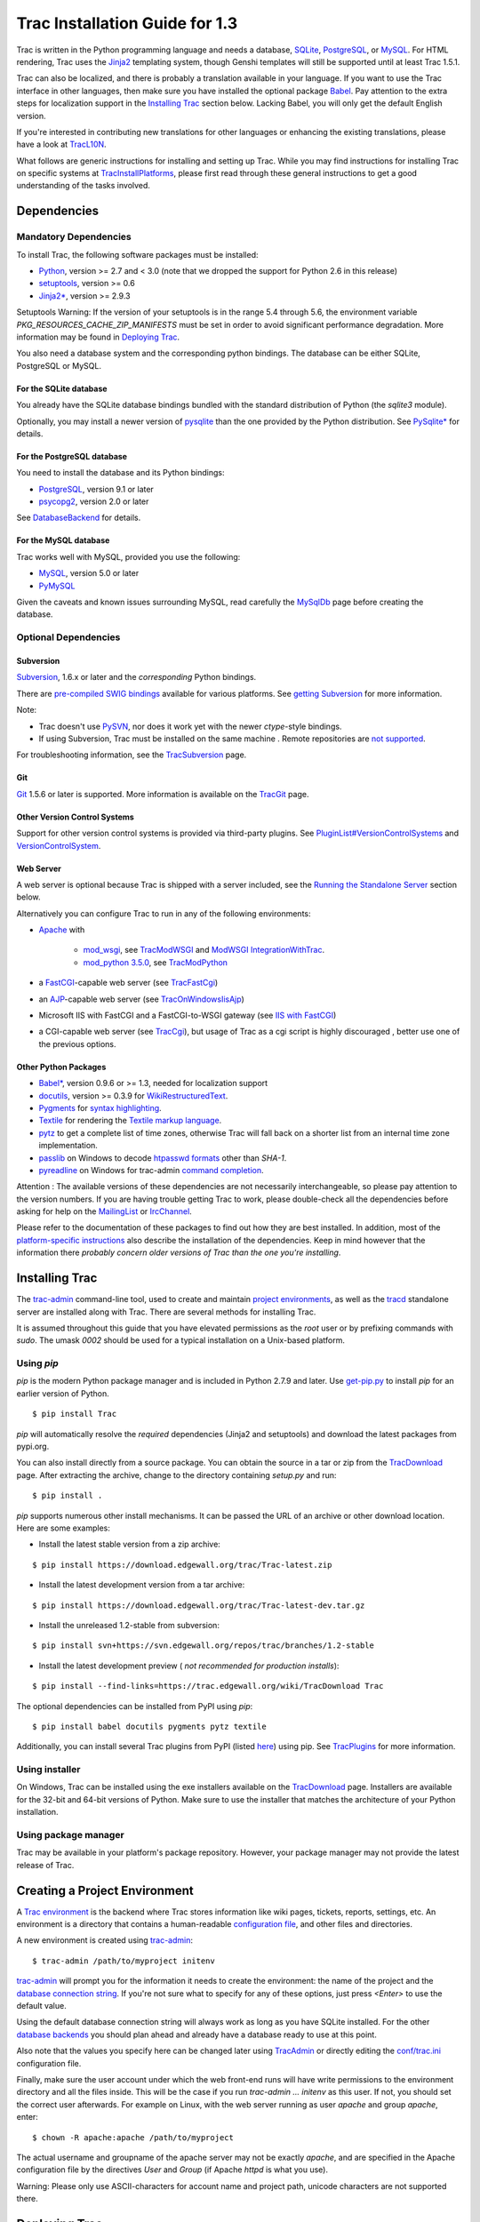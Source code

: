 Trac Installation Guide for 1.3
===============================

Trac is written in the Python programming language and needs a
database, `SQLite`_, `PostgreSQL`_, or `MySQL`_. For HTML rendering,
Trac uses the `Jinja2`_ templating system, though Genshi templates
will still be supported until at least Trac 1.5.1.

Trac can also be localized, and there is probably a translation
available in your language. If you want to use the Trac interface in
other languages, then make sure you have installed the optional
package `Babel`_. Pay attention to the extra steps for localization
support in the `Installing Trac`_ section below. Lacking Babel, you
will only get the default English version.

If you're interested in contributing new translations for other
languages or enhancing the existing translations, please have a look
at `TracL10N`_.

What follows are generic instructions for installing and setting up
Trac. While you may find instructions for installing Trac on specific
systems at `TracInstallPlatforms`_, please first read through these
general instructions to get a good understanding of the tasks
involved.


Dependencies
------------


Mandatory Dependencies
~~~~~~~~~~~~~~~~~~~~~~

To install Trac, the following software packages must be installed:


+ `Python`_, version >= 2.7 and < 3.0 (note that we dropped the
  support for Python 2.6 in this release)
+ `setuptools`_, version >= 0.6
+ `Jinja2*`_, version >= 2.9.3


Setuptools Warning: If the version of your setuptools is in the range
5.4 through 5.6, the environment variable
`PKG_RESOURCES_CACHE_ZIP_MANIFESTS` must be set in order to avoid
significant performance degradation. More information may be found in
`Deploying Trac`_.

You also need a database system and the corresponding python bindings.
The database can be either SQLite, PostgreSQL or MySQL.


For the SQLite database
```````````````````````

You already have the SQLite database bindings bundled with the
standard distribution of Python (the `sqlite3` module).

Optionally, you may install a newer version of `pysqlite`_ than the
one provided by the Python distribution. See `PySqlite*`_ for details.


For the PostgreSQL database
```````````````````````````

You need to install the database and its Python bindings:


+ `PostgreSQL`_, version 9.1 or later
+ `psycopg2`_, version 2.0 or later


See `DatabaseBackend`_ for details.


For the MySQL database
``````````````````````

Trac works well with MySQL, provided you use the following:


+ `MySQL`_, version 5.0 or later
+ `PyMySQL`_


Given the caveats and known issues surrounding MySQL, read carefully
the `MySqlDb`_ page before creating the database.


Optional Dependencies
~~~~~~~~~~~~~~~~~~~~~


Subversion
``````````

`Subversion`_, 1.6.x or later and the *corresponding* Python bindings.

There are `pre-compiled SWIG bindings`_ available for various
platforms. See `getting Subversion`_ for more information.

Note:


+ Trac doesn't use `PySVN`_, nor does it work yet with the newer
  `ctype`-style bindings.
+ If using Subversion, Trac must be installed on the same machine .
  Remote repositories are `not supported`_.


For troubleshooting information, see the `TracSubversion`_ page.


Git
```

`Git`_ 1.5.6 or later is supported. More information is available on
the `TracGit`_ page.


Other Version Control Systems
`````````````````````````````

Support for other version control systems is provided via third-party
plugins. See `PluginList#VersionControlSystems`_ and
`VersionControlSystem`_.


Web Server
``````````

A web server is optional because Trac is shipped with a server
included, see the `Running the Standalone Server`_ section below.

Alternatively you can configure Trac to run in any of the following
environments:


+ `Apache`_ with

    + `mod_wsgi`_, see `TracModWSGI`_ and `ModWSGI IntegrationWithTrac`_.
    + `mod_python 3.5.0`_, see `TracModPython`_

+ a `FastCGI`_-capable web server (see `TracFastCgi`_)
+ an `AJP`_-capable web server (see `TracOnWindowsIisAjp`_)
+ Microsoft IIS with FastCGI and a FastCGI-to-WSGI gateway (see `IIS
  with FastCGI`_)
+ a CGI-capable web server (see `TracCgi`_), but usage of Trac as a
  cgi script is highly discouraged , better use one of the previous
  options.


Other Python Packages
`````````````````````


+ `Babel*`_, version 0.9.6 or >= 1.3, needed for localization support
+ `docutils`_, version >= 0.3.9 for `WikiRestructuredText`_.
+ `Pygments`_ for `syntax highlighting`_.
+ `Textile`_ for rendering the `Textile markup language`_.
+ `pytz`_ to get a complete list of time zones, otherwise Trac will
  fall back on a shorter list from an internal time zone implementation.
+ `passlib`_ on Windows to decode `htpasswd formats`_ other than
  `SHA-1`.
+ `pyreadline`_ on Windows for trac-admin `command completion`_.


Attention : The available versions of these dependencies are not
necessarily interchangeable, so please pay attention to the version
numbers. If you are having trouble getting Trac to work, please
double-check all the dependencies before asking for help on the
`MailingList`_ or `IrcChannel`_.

Please refer to the documentation of these packages to find out how
they are best installed. In addition, most of the `platform-specific
instructions`_ also describe the installation of the dependencies.
Keep in mind however that the information there *probably concern
older versions of Trac than the one you're installing*.


Installing Trac
---------------

The `trac-admin`_ command-line tool, used to create and maintain
`project environments`_, as well as the `tracd`_ standalone server are
installed along with Trac. There are several methods for installing
Trac.

It is assumed throughout this guide that you have elevated permissions
as the `root` user or by prefixing commands with `sudo`. The umask
`0002` should be used for a typical installation on a Unix-based
platform.


Using `pip`
~~~~~~~~~~~

`pip` is the modern Python package manager and is included in Python
2.7.9 and later. Use `get-pip.py`_ to install `pip` for an earlier
version of Python.


::

    $ pip install Trac


`pip` will automatically resolve the *required* dependencies (Jinja2
and setuptools) and download the latest packages from pypi.org.

You can also install directly from a source package. You can obtain
the source in a tar or zip from the `TracDownload`_ page. After
extracting the archive, change to the directory containing `setup.py`
and run:


::

    $ pip install .


`pip` supports numerous other install mechanisms. It can be passed the
URL of an archive or other download location. Here are some examples:


+ Install the latest stable version from a zip archive:

::

    $ pip install https://download.edgewall.org/trac/Trac-latest.zip


+ Install the latest development version from a tar archive:

::

    $ pip install https://download.edgewall.org/trac/Trac-latest-dev.tar.gz


+ Install the unreleased 1.2-stable from subversion:

::

    $ pip install svn+https://svn.edgewall.org/repos/trac/branches/1.2-stable


+ Install the latest development preview ( *not recommended for
  production installs*):

::

    $ pip install --find-links=https://trac.edgewall.org/wiki/TracDownload Trac


The optional dependencies can be installed from PyPI using `pip`:


::

    $ pip install babel docutils pygments pytz textile


Additionally, you can install several Trac plugins from PyPI (listed
`here`_) using pip. See `TracPlugins`_ for more information.


Using installer
~~~~~~~~~~~~~~~

On Windows, Trac can be installed using the exe installers available
on the `TracDownload`_ page. Installers are available for the 32-bit
and 64-bit versions of Python. Make sure to use the installer that
matches the architecture of your Python installation.


Using package manager
~~~~~~~~~~~~~~~~~~~~~

Trac may be available in your platform's package repository. However,
your package manager may not provide the latest release of Trac.


Creating a Project Environment
------------------------------

A `Trac environment`_ is the backend where Trac stores information
like wiki pages, tickets, reports, settings, etc. An environment is a
directory that contains a human-readable `configuration file`_, and
other files and directories.

A new environment is created using `trac-admin`_:


::

    $ trac-admin /path/to/myproject initenv


`trac-admin`_ will prompt you for the information it needs to create
the environment: the name of the project and the `database connection
string`_. If you're not sure what to specify for any of these options,
just press `<Enter>` to use the default value.

Using the default database connection string will always work as long
as you have SQLite installed. For the other `database backends`_ you
should plan ahead and already have a database ready to use at this
point.

Also note that the values you specify here can be changed later using
`TracAdmin`_ or directly editing the `conf/trac.ini`_ configuration
file.

Finally, make sure the user account under which the web front-end runs
will have write permissions to the environment directory and all the
files inside. This will be the case if you run `trac-admin ...
initenv` as this user. If not, you should set the correct user
afterwards. For example on Linux, with the web server running as user
`apache` and group `apache`, enter:


::

    $ chown -R apache:apache /path/to/myproject


The actual username and groupname of the apache server may not be
exactly `apache`, and are specified in the Apache configuration file
by the directives `User` and `Group` (if Apache `httpd` is what you
use).

Warning: Please only use ASCII-characters for account name and project
path, unicode characters are not supported there.


Deploying Trac
--------------

Setuptools Warning: If the version of your setuptools is in the range
5.4 through 5.6, the environment variable
`PKG_RESOURCES_CACHE_ZIP_MANIFESTS` must be set in order to avoid
significant performance degradation.

If running `tracd`, the environment variable can be set system-wide or
for just the user that runs the `tracd` process. There are several
ways to accomplish this in addition to what is discussed here, and
depending on the distribution of your OS.

To be effective system-wide a shell script with the `export` statement
may be added to `/etc/profile.d`. To be effective for a user session
the `export` statement may be added to `~/.profile`.


::

    export PKG_RESOURCES_CACHE_ZIP_MANIFESTS=1


Alternatively, the variable can be set in the shell before executing
`tracd`:


::

    $ PKG_RESOURCES_CACHE_ZIP_MANIFESTS=1 tracd --port 8000 /path/to/myproject


If running the Apache web server, Ubuntu/Debian users should add the
`export` statement to `/etc/apache2/envvars`. RedHat/CentOS/Fedora
should can add the `export` statement to `/etc/sysconfig/httpd`.


Running the Standalone Server
~~~~~~~~~~~~~~~~~~~~~~~~~~~~~

After having created a Trac environment, you can easily try the web
interface by running the standalone server `tracd`_:


::

    $ tracd --port 8000 /path/to/myproject


Then, open a browser and visit `http://localhost:8000/`. You should
get a simple listing of all environments that `tracd` knows about.
Follow the link to the environment you just created, and you should
see Trac in action. If you only plan on managing a single project with
Trac you can have the standalone server skip the environment list by
starting it like this:


::

    $ tracd -s --port 8000 /path/to/myproject


Running Trac on a Web Server
~~~~~~~~~~~~~~~~~~~~~~~~~~~~

Trac provides various options for connecting to a "real" web server:


+ `FastCGI*`_
+ `Apache with mod_wsgi`_
+ `Apache with mod_python`_
+ *`CGI`_ (should not be used, as the performance is far from
  optimal)*


Trac also supports `AJP*`_ which may be your choice if you want to
connect to IIS. Other deployment scenarios are possible: `nginx`_,
`uwsgi`_, `Isapi-wsgi`_ etc.


Generating the Trac cgi-bin directory
`````````````````````````````````````

Application scripts for CGI, FastCGI and mod-wsgi can be generated
using the `trac-admin`_ `deploy` command:

::

    deploy <directory>
    
        Extract static resources from Trac and all plugins
    


Grant the web server execution right on scripts in the `cgi-bin`
directory.

For example, the following yields a typical directory structure:


::

    $ mkdir -p /var/trac
    $ trac-admin /var/trac/<project> initenv
    $ trac-admin /var/trac/<project> deploy /var/www
    $ ls /var/www
    cgi-bin htdocs
    $ chmod ugo+x /var/www/cgi-bin/*


Mapping Static Resources
````````````````````````

Without additional configuration, Trac will handle requests for static
resources such as stylesheets and images. For anything other than a
`TracStandalone`_ deployment, this is not optimal as the web server
can be set up to directly serve the static resources. For CGI setup,
this is highly undesirable as it causes abysmal performance.

Web servers such as `Apache`_ allow you to create *Aliases* to
resources, giving them a virtual URL that doesn't necessarily reflect
their location on the file system. We can map requests for static
resources directly to directories on the file system, to avoid Trac
processing the requests.

There are two primary URL paths for static resources: `/chrome/common`
and `/chrome/site`. Plugins can add their own resources, usually
accessible at the `/chrome/<plugin>` path.

A single `/chrome` alias can used if the static resources are
extracted for all plugins. This means that the `deploy` command
(discussed in the previous section) must be executed after installing
or updating a plugin that provides static resources, or after
modifying resources in the `$env/htdocs` directory. This is probably
appropriate for most installations but may not be what you want if,
for example, you wish to upload plugins through the *Plugins*
administration page.

The `deploy` command creates an `htdocs` directory with:


+ `common/` - the static resources of Trac
+ `site/` - a copy of the environment's `htdocs/` directory
+ `shared` - the static resources shared by multiple Trac
  environments, with a location defined by the `[inherit]` `htdocs_dir`
  option
+ `<plugin>/` - one directory for each resource directory provided by
  the plugins enabled for this environment


The example that follows will create a single `/chrome` alias. If that
isn't the correct approach for your installation you simply need to
create more specific aliases:


::

    Alias /trac/chrome/common /path/to/trac/htdocs/common
    Alias /trac/chrome/site /path/to/trac/htdocs/site
    Alias /trac/chrome/shared /path/to/trac/htdocs/shared
    Alias /trac/chrome/<plugin> /path/to/trac/htdocs/<plugin>


Example: Apache and `ScriptAlias`
+++++++++++++++++++++++++++++++++

Assuming the deployment has been done this way:


::

    $ trac-admin /var/trac/<project> deploy /var/www


Add the following snippet to Apache configuration, changing paths to
match your deployment. The snippet must be placed *before* the
`ScriptAlias` or `WSGIScriptAlias` directive, because those directives
map all requests to the Trac application:


::

    Alias /trac/chrome /path/to/trac/htdocs
    
    <Directory "/path/to/www/trac/htdocs">
      # For Apache 2.2
      <IfModule !mod_authz_core.c>
        Order allow,deny
        Allow from all
      </IfModule>
      # For Apache 2.4
      <IfModule mod_authz_core.c>
        Require all granted
      </IfModule>
    </Directory>


If using mod_python, add this too, otherwise the alias will be
ignored:


::

    <Location "/trac/chrome/common">
      SetHandler None
    </Location>


Alternatively, if you wish to serve static resources directly from
your project's `htdocs` directory rather than the location to which
the files are extracted with the `deploy` command, you can configure
Apache to serve those resources. Again, put this *before* the
`ScriptAlias` or `WSGIScriptAlias` for the .*cgi scripts, and adjust
names and locations to match your installation:


::

    Alias /trac/chrome/site /path/to/projectenv/htdocs
    
    <Directory "/path/to/projectenv/htdocs">
      # For Apache 2.2
      <IfModule !mod_authz_core.c>
        Order allow,deny
        Allow from all
      </IfModule>
      # For Apache 2.4
      <IfModule mod_authz_core.c>
        Require all granted
      </IfModule>
    </Directory>


Another alternative to aliasing `/trac/chrome/common` is having Trac
generate direct links for those static resources (and only those),
using the ` [trac] htdocs_location`_ configuration setting:


::

    [trac]
    htdocs_location = http://static.example.org/trac-common/


Note that this makes it easy to have a dedicated domain serve those
static resources, preferentially cookie-less.

Of course, you still need to make the Trac `htdocs/common` directory
available through the web server at the specified URL, for example by
copying (or linking) the directory into the document root of the web
server:


::

    $ ln -s /path/to/trac/htdocs/common /var/www/static.example.org/trac-common


Setting up the Plugin Cache
```````````````````````````

Some Python plugins need to be extracted to a cache directory. By
default the cache resides in the home directory of the current user.
When running Trac on a Web Server as a dedicated user (which is highly
recommended) who has no home directory, this might prevent the plugins
from starting. To override the cache location you can set the
`PYTHON_EGG_CACHE` environment variable. Refer to your server
documentation for detailed instructions on how to set environment
variables.


Configuring Authentication
--------------------------

Trac uses HTTP authentication. You'll need to configure your webserver
to request authentication when the `.../login` URL is hit (the virtual
path of the "login" button). Trac will automatically pick the
`REMOTE_USER` variable up after you provide your credentials.
Therefore, all user management goes through your web server
configuration. Please consult the documentation of your web server for
more info.

The process of adding, removing, and configuring user accounts for
authentication depends on the specific way you run Trac.

Please refer to one of the following sections:


+ `TracStandalone#UsingAuthentication`_ if you use the standalone
  server, `tracd`.
+ `TracModWSGI#ConfiguringAuthentication`_ if you use the Apache web
  server, with any of its front end: `mod_wsgi`, `mod_python`,
  `mod_fcgi` or `mod_fastcgi`.
+ `TracFastCgi`_ if you're using another web server with FCGI support
  (Cherokee, Lighttpd, LiteSpeed, nginx)


`TracAuthenticationIntroduction`_ also contains some useful
information for beginners.


Granting admin rights to the admin user
---------------------------------------

Grant admin rights to user admin:


::

    $ trac-admin /path/to/myproject permission add admin TRAC_ADMIN


This user will have an *Admin* navigation item that directs to pages
for administering your Trac project.


Configuring Trac
----------------

Configuration options are documented on the `TracIni`_ page.

`TracRepositoryAdmin`_ provides information on configuring version
control repositories for your project.

In addition to the optional version control backends, Trac provides
several optional features that are disabled by default:


+ `Fine-grained permission policy`_
+ `Custom permissions`_
+ `Ticket deletion`_
+ `Ticket cloning`_
+ `Ticket changeset references`_


Using Trac
----------

Once you have your Trac site up and running, you should be able to
create tickets, view the timeline, browse your version control
repository if configured, etc.

Keep in mind that *anonymous* (not logged in) users can by default
access only a few of the features, in particular they will have a
read-only access to the resources. You will need to configure
authentication and grant additional `permissions`_ to authenticated
users to see the full set of features.

*Enjoy!*

`The Trac Team`_


See also: `TracInstallPlatforms`_, `TracGuide`_, `TracUpgrade`_,
`TracPermissions`_

.. _ [trac] htdocs_location: https://trac.edgewall.org/wiki/TracIni#trac-section
.. _AJP*: https://trac.edgewall.org/intertrac/TracOnWindowsIisAjp
.. _AJP: https://tomcat.apache.org/connectors-doc/ajp/ajpv13a.html
.. _Apache with mod_python: https://trac.edgewall.org/wiki/TracModPython
.. _Apache with mod_wsgi: https://trac.edgewall.org/wiki/TracModWSGI
.. _Apache: https://httpd.apache.org/
.. _Babel*: http://babel.pocoo.org
.. _Babel: https://trac.edgewall.org/wiki/TracInstall#OtherPythonPackages
.. _CGI: https://trac.edgewall.org/wiki/TracCgi
.. _command completion: https://trac.edgewall.org/wiki/TracAdmin#InteractiveMode
.. _conf/trac.ini: https://trac.edgewall.org/wiki/TracIni
.. _configuration file: https://trac.edgewall.org/wiki/TracIni
.. _Custom permissions: https://trac.edgewall.org/wiki/TracPermissions#CreatingNewPrivileges
.. _database backends: https://trac.edgewall.org/intertrac/DatabaseBackend
.. _database connection string: https://trac.edgewall.org/wiki/TracEnvironment#DatabaseConnectionStrings
.. _DatabaseBackend: https://trac.edgewall.org/intertrac/DatabaseBackend%23Postgresql
.. _Deploying Trac: https://trac.edgewall.org/wiki/TracInstall#DeployingTrac
.. _docutils: http://docutils.sourceforge.net
.. _FastCGI*: https://trac.edgewall.org/wiki/TracFastCgi
.. _FastCGI: https://fastcgi-archives.github.io
.. _Fine-grained permission policy: https://trac.edgewall.org/wiki/TracFineGrainedPermissions#AuthzPolicy
.. _get-pip.py: https://bootstrap.pypa.io/get-pip.py
.. _getting Subversion: https://trac.edgewall.org/intertrac/TracSubversion%23GettingSubversion
.. _Git: https://git-scm.com/
.. _here: https://pypi.org/search/?c=Framework+%3A%3A+Trac
.. _htpasswd formats: https://trac.edgewall.org/wiki/TracStandalone#BasicAuthorization:Usingahtpasswdpasswordfile
.. _IIS with FastCGI: https://trac.edgewall.org/intertrac/CookBook/Installation/TracOnWindowsIisWfastcgi
.. _Installing Trac: https://trac.edgewall.org/wiki/TracInstall#InstallingTrac
.. _IrcChannel: https://trac.edgewall.org/intertrac/IrcChannel
.. _Isapi-wsgi: https://trac.edgewall.org/intertrac/TracOnWindowsIisIsapi
.. _Jinja2*: https://pypi.org/project/Jinja2
.. _Jinja2: http://jinja.pocoo.org
.. _MailingList: https://trac.edgewall.org/intertrac/MailingList
.. _mod_python 3.5.0: http://modpython.org/
.. _mod_wsgi: https://github.com/GrahamDumpleton/mod_wsgi
.. _ModWSGI IntegrationWithTrac: https://code.google.com/p/modwsgi/wiki/IntegrationWithTrac
.. _MySQL: https://mysql.com/
.. _MySqlDb: https://trac.edgewall.org/intertrac/MySqlDb
.. _nginx: https://trac.edgewall.org/intertrac/TracNginxRecipe
.. _not supported: https://trac.edgewall.org/intertrac/ticket%3A493
.. _passlib: https://pypi.org/project/passlib
.. _permissions: https://trac.edgewall.org/wiki/TracPermissions
.. _platform-specific instructions: https://trac.edgewall.org/intertrac/TracInstallPlatforms
.. _PluginList#VersionControlSystems: https://trac.edgewall.org/intertrac/PluginList%23VersionControlSystems
.. _PostgreSQL: https://www.postgresql.org/
.. _pre-compiled SWIG bindings: https://subversion.apache.org/packages.html
.. _project environments: https://trac.edgewall.org/wiki/TracEnvironment
.. _psycopg2: https://pypi.org/project/psycopg2
.. _Pygments: http://pygments.org
.. _PyMySQL: https://pypi.org/project/PyMySQL
.. _pyreadline: https://pypi.org/project/pyreadline
.. _PySqlite*: https://trac.edgewall.org/intertrac/PySqlite%23ThePysqlite2bindings
.. _pysqlite: https://pypi.org/project/pysqlite
.. _PySVN: http://pysvn.tigris.org/
.. _Python: https://www.python.org/
.. _pytz: http://pytz.sourceforge.net
.. _Running the Standalone Server: https://trac.edgewall.org/wiki/TracInstall#RunningtheStandaloneServer
.. _setuptools: https://pypi.org/project/setuptools
.. _SQLite: https://sqlite.org/
.. _Subversion: https://subversion.apache.org/
.. _syntax highlighting: https://trac.edgewall.org/wiki/TracSyntaxColoring
.. _Textile markup language: https://txstyle.org
.. _Textile: https://pypi.org/project/textile
.. _The Trac Team: https://trac.edgewall.org/intertrac/TracTeam
.. _Ticket changeset references: https://trac.edgewall.org/wiki/TracRepositoryAdmin#CommitTicketUpdater
.. _Ticket cloning: https://trac.edgewall.org/wiki/TracTickets#cloner
.. _Ticket deletion: https://trac.edgewall.org/wiki/TracTickets#deleter
.. _Trac environment: https://trac.edgewall.org/wiki/TracEnvironment
.. _trac-admin: https://trac.edgewall.org/wiki/TracAdmin
.. _TracAdmin: https://trac.edgewall.org/wiki/TracAdmin
.. _TracAuthenticationIntroduction: https://trac.edgewall.org/intertrac/TracAuthenticationIntroduction
.. _TracCgi: https://trac.edgewall.org/wiki/TracCgi
.. _tracd: https://trac.edgewall.org/wiki/TracStandalone
.. _TracDownload: https://trac.edgewall.org/intertrac/TracDownload
.. _TracFastCgi: https://trac.edgewall.org/wiki/TracFastCgi
.. _TracGit: https://trac.edgewall.org/intertrac/TracGit
.. _TracGuide: https://trac.edgewall.org/wiki/TracGuide
.. _TracIni: https://trac.edgewall.org/wiki/TracIni
.. _TracInstallPlatforms: https://trac.edgewall.org/intertrac/TracInstallPlatforms
.. _TracL10N: https://trac.edgewall.org/intertrac/wiki%3ATracL10N
.. _TracModPython: https://trac.edgewall.org/wiki/TracModPython
.. _TracModWSGI#ConfiguringAuthentication: https://trac.edgewall.org/wiki/TracModWSGI#ConfiguringAuthentication
.. _TracModWSGI: https://trac.edgewall.org/wiki/TracModWSGI
.. _TracOnWindowsIisAjp: https://trac.edgewall.org/intertrac/TracOnWindowsIisAjp
.. _TracPermissions: https://trac.edgewall.org/wiki/TracPermissions
.. _TracPlugins: https://trac.edgewall.org/wiki/TracPlugins
.. _TracRepositoryAdmin: https://trac.edgewall.org/wiki/TracRepositoryAdmin
.. _TracStandalone#UsingAuthentication: https://trac.edgewall.org/wiki/TracStandalone#UsingAuthentication
.. _TracStandalone: https://trac.edgewall.org/wiki/TracStandalone
.. _TracSubversion: https://trac.edgewall.org/intertrac/TracSubversion%23Troubleshooting
.. _TracUpgrade: https://trac.edgewall.org/wiki/TracUpgrade
.. _uwsgi: https://uwsgi-docs.readthedocs.io/en/latest/#Traconapacheinasub-uri
.. _VersionControlSystem: https://trac.edgewall.org/intertrac/VersionControlSystem
.. _WikiRestructuredText: https://trac.edgewall.org/wiki/WikiRestructuredText
